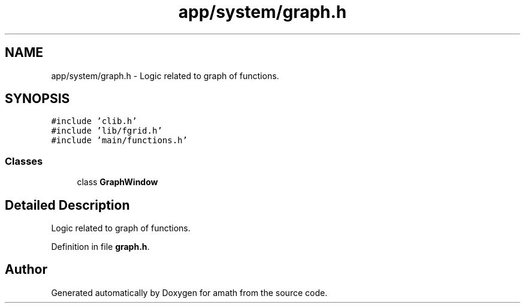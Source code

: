 .TH "app/system/graph.h" 3 "Fri Jan 20 2017" "Version 1.6.0" "amath" \" -*- nroff -*-
.ad l
.nh
.SH NAME
app/system/graph.h \- Logic related to graph of functions\&.  

.SH SYNOPSIS
.br
.PP
\fC#include 'clib\&.h'\fP
.br
\fC#include 'lib/fgrid\&.h'\fP
.br
\fC#include 'main/functions\&.h'\fP
.br

.SS "Classes"

.in +1c
.ti -1c
.RI "class \fBGraphWindow\fP"
.br
.in -1c
.SH "Detailed Description"
.PP 
Logic related to graph of functions\&. 


.PP
Definition in file \fBgraph\&.h\fP\&.
.SH "Author"
.PP 
Generated automatically by Doxygen for amath from the source code\&.
